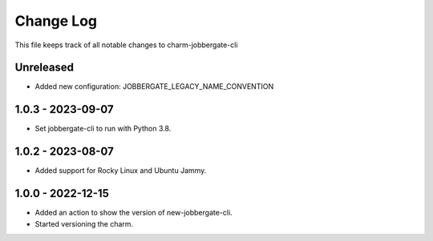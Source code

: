 ============
 Change Log
============

This file keeps track of all notable changes to charm-jobbergate-cli

Unreleased
----------
- Added new configuration: JOBBERGATE_LEGACY_NAME_CONVENTION

1.0.3 - 2023-09-07
------------------
- Set jobbergate-cli to run with Python 3.8.

1.0.2 - 2023-08-07
------------------
- Added support for Rocky Linux and Ubuntu Jammy.

1.0.0 - 2022-12-15
------------------
- Added an action to show the version of new-jobbergate-cli.
- Started versioning the charm.
